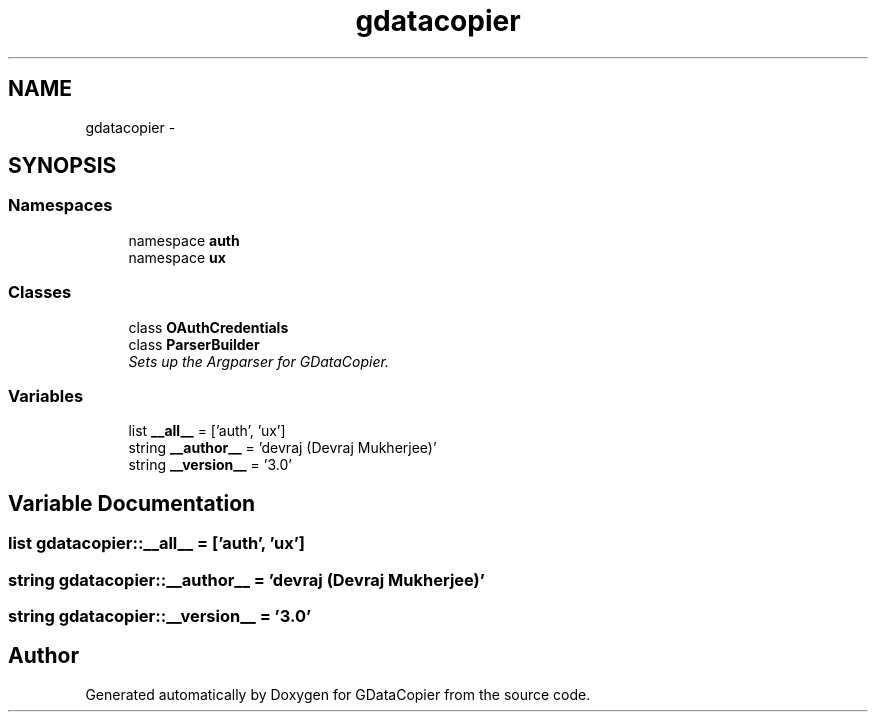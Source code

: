 .TH "gdatacopier" 3 "Sun Apr 8 2012" "Version 3" "GDataCopier" \" -*- nroff -*-
.ad l
.nh
.SH NAME
gdatacopier \- 
.SH SYNOPSIS
.br
.PP
.SS "Namespaces"

.in +1c
.ti -1c
.RI "namespace \fBauth\fP"
.br
.ti -1c
.RI "namespace \fBux\fP"
.br
.in -1c
.SS "Classes"

.in +1c
.ti -1c
.RI "class \fBOAuthCredentials\fP"
.br
.ti -1c
.RI "class \fBParserBuilder\fP"
.br
.RI "\fISets up the Argparser for GDataCopier\&. \fP"
.in -1c
.SS "Variables"

.in +1c
.ti -1c
.RI "list \fB__all__\fP = ['auth', 'ux']"
.br
.ti -1c
.RI "string \fB__author__\fP = 'devraj (Devraj Mukherjee)'"
.br
.ti -1c
.RI "string \fB__version__\fP = '3\&.0'"
.br
.in -1c
.SH "Variable Documentation"
.PP 
.SS "list \fBgdatacopier::__all__\fP = ['auth', 'ux']"
.SS "string \fBgdatacopier::__author__\fP = 'devraj (Devraj Mukherjee)'"
.SS "string \fBgdatacopier::__version__\fP = '3\&.0'"
.SH "Author"
.PP 
Generated automatically by Doxygen for GDataCopier from the source code\&.
